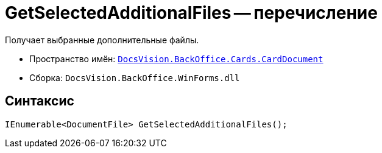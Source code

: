 = GetSelectedAdditionalFiles -- перечисление

Получает выбранные дополнительные файлы.

* Пространство имён: `xref:api/DocsVision/BackOffice/Cards/CardDocument/CardDocument_NS.adoc[DocsVision.BackOffice.Cards.CardDocument]`
* Сборка: `DocsVision.BackOffice.WinForms.dll`

== Синтаксис

[source,csharp]
----
IEnumerable<DocumentFile> GetSelectedAdditionalFiles();
----
